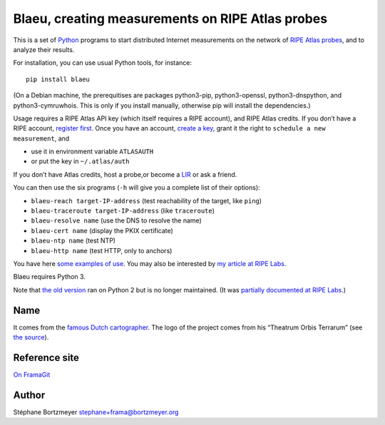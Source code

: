 Blaeu, creating measurements on RIPE Atlas probes
=================================================

This is a set of `Python <https://www.python.org/>`__ programs to start
distributed Internet measurements on the network of `RIPE Atlas
probes <https://atlas.ripe.net/>`__, and to analyze their results.

For installation, you can use usual Python tools, for instance:

::

   pip install blaeu

(On a Debian machine, the prerequitises are packages python3-pip,
python3-openssl, python3-dnspython, and python3-cymruwhois. This is only
if you install manually, otherwise pip will install the dependencies.)

Usage requires a RIPE Atlas API key (which itself requires a RIPE
account), and RIPE Atlas credits. If you don’t have a RIPE account,
`register first <https://access.ripe.net/>`__. Once you have an account,
`create a key <https://atlas.ripe.net/keys/>`__, grant it the right to
``schedule a new measurement``, and

-  use it in environment variable ``ATLASAUTH``
-  or put the key in ``~/.atlas/auth``

If you don’t have Atlas credits, host a probe,or become a
`LIR <https://www.ripe.net/participate/member-support>`__ or ask a
friend.

You can then use the six programs (``-h`` will give you a complete list
of their options):

-  ``blaeu-reach target-IP-address`` (test reachability of the target,
   like ``ping``)
-  ``blaeu-traceroute target-IP-address`` (like ``traceroute``)
-  ``blaeu-resolve name`` (use the DNS to resolve the name)
-  ``blaeu-cert name`` (display the PKIX certificate)
-  ``blaeu-ntp name`` (test NTP)
-  ``blaeu-http name`` (test HTTP, only to anchors)

You have here `some examples of use <EXAMPLES.md>`__. You may also be
interested by `my article at RIPE
Labs <https://labs.ripe.net/Members/stephane_bortzmeyer/creating-ripe-atlas-one-off-measurements-with-blaeu>`__.

Blaeu requires Python 3.

Note that `the old
version <https://github.com/RIPE-Atlas-Community/ripe-atlas-community-contrib>`__
ran on Python 2 but is no longer maintained. (It was `partially
documented at RIPE
Labs <https://labs.ripe.net/Members/stephane_bortzmeyer/using-ripe-atlas-to-debug-network-connectivity-problems>`__.)

Name
----

It comes from the `famous Dutch
cartographer <https://en.wikipedia.org/wiki/Willem_Blaeu>`__. The logo
of the project comes from his “Theatrum Orbis Terrarum” (see `the
source <https://commons.wikimedia.org/wiki/File:Blaeu_1645_-_Livonia_vulgo_Lyefland.jpg>`__).

Reference site
--------------

`On FramaGit <https://framagit.org/bortzmeyer/blaeu>`__

Author
------

Stéphane Bortzmeyer stephane+frama@bortzmeyer.org
